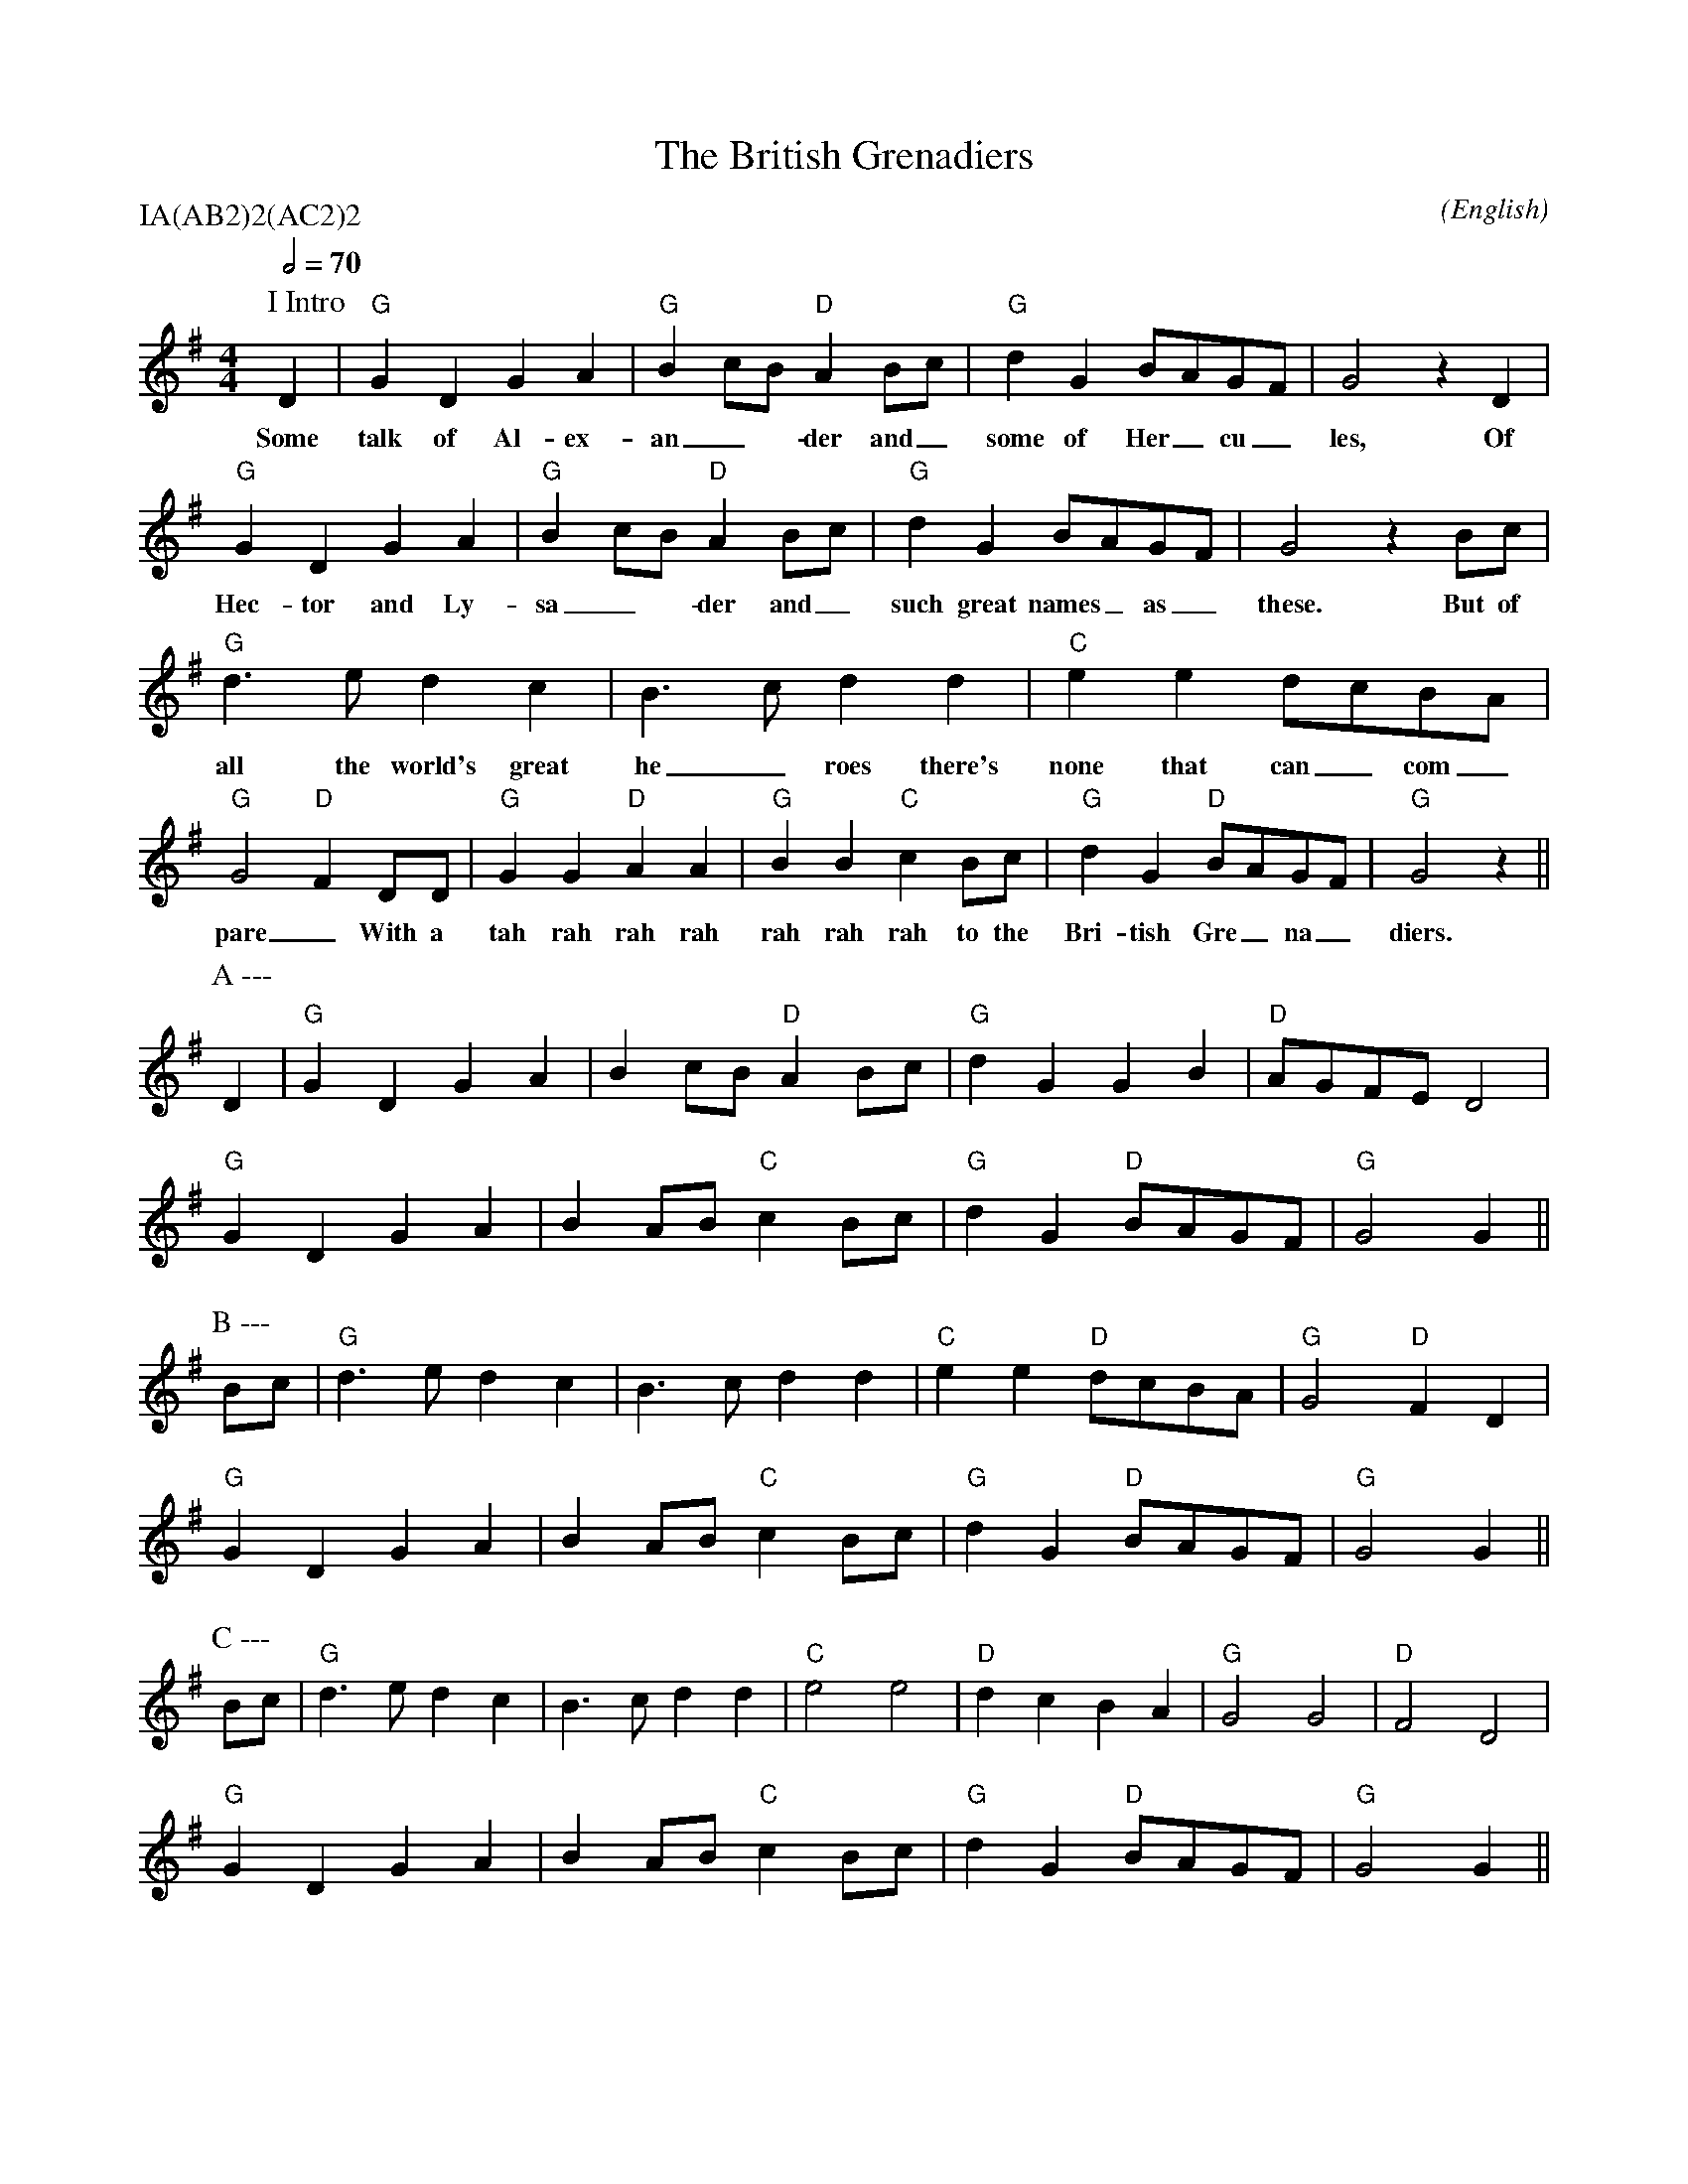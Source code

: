 X:1
T:The British Grenadiers
M:4/4
C:
S:Bacon (CJS MSS)
N:
A:Longborough
O:English
R:Reel
%P:A(AB$^2$)$^2$(AC$^2$)$^2$
Q:1/2=70
P:IA(AB2)2(AC2)2
K:G
P:I Intro
D2 | "G" G2 D2 G2 A2 | "G" B2 cB "D" A2 Bc | "G" d2 G2 BAGF | G4 z2 D2 |
w:Some | talk  of Al-ex- | an_-der and_ | some of  Her_cu_ | les, Of 
     "G" G2 D2 G2 A2 | "G"  B2 cB "D" A2 Bc | "G" d2 G2 BAGF | G4 z2 Bc |
w: Hec-tor and Ly- | sa_-der and_ | such great names_ as_ | these. But of
     "G" d3 e  d2 c2 | B3 c  d2 d2 | "C" e2 e2 dcBA  | "G" G4 "D" F2 DD |\
w: all the world's great | he_roes there's | none that can_ com_ | pare_ With a 
     "G" G2 G2  "D" A2 A2 | "G" B2 B2  "C" c2 Bc | "G" d2 G2 "D" BAGF | "G" G4 z2 ||
w: tah rah rah rah  | rah rah rah to the | Bri-tish Gre_na_ | diers.
P:A ---
 D2 | "G" G2 D2 G2 A2 | B2 cB "D" A2 Bc | "G" d2 G2 G2 B2 | "D" AGFE  D4 |
      "G" G2 D2 G2 A2 | B2 AB "C" c2 Bc | "G" d2 G2 "D" BAGF  | "G" G4    G2 ||
P:B ---
Bc |  "G" d3 e  d2 c2 | B3 c  d2 d2 | "C" e2 e2 "D" dcBA  | "G" G4 "D" F2 D2 |
      "G" G2 D2 G2 A2 | B2 AB "C" c2 Bc | "G" d2 G2 "D" BAGF  | "G"  G4    G2 ||
P:C ---
Bc | "G" d3 e  d2 c2 | B3 c  d2 d2 | "C" e4    e4    | "D" d2 c2 B2 A2 | "G" G4 G4 | "D" F4 D4 |
     "G" G2 D2 G2 A2 | B2 AB "C" c2 Bc | "G" d2 G2 "D" BAGF  | "G" G4    G2 ||

